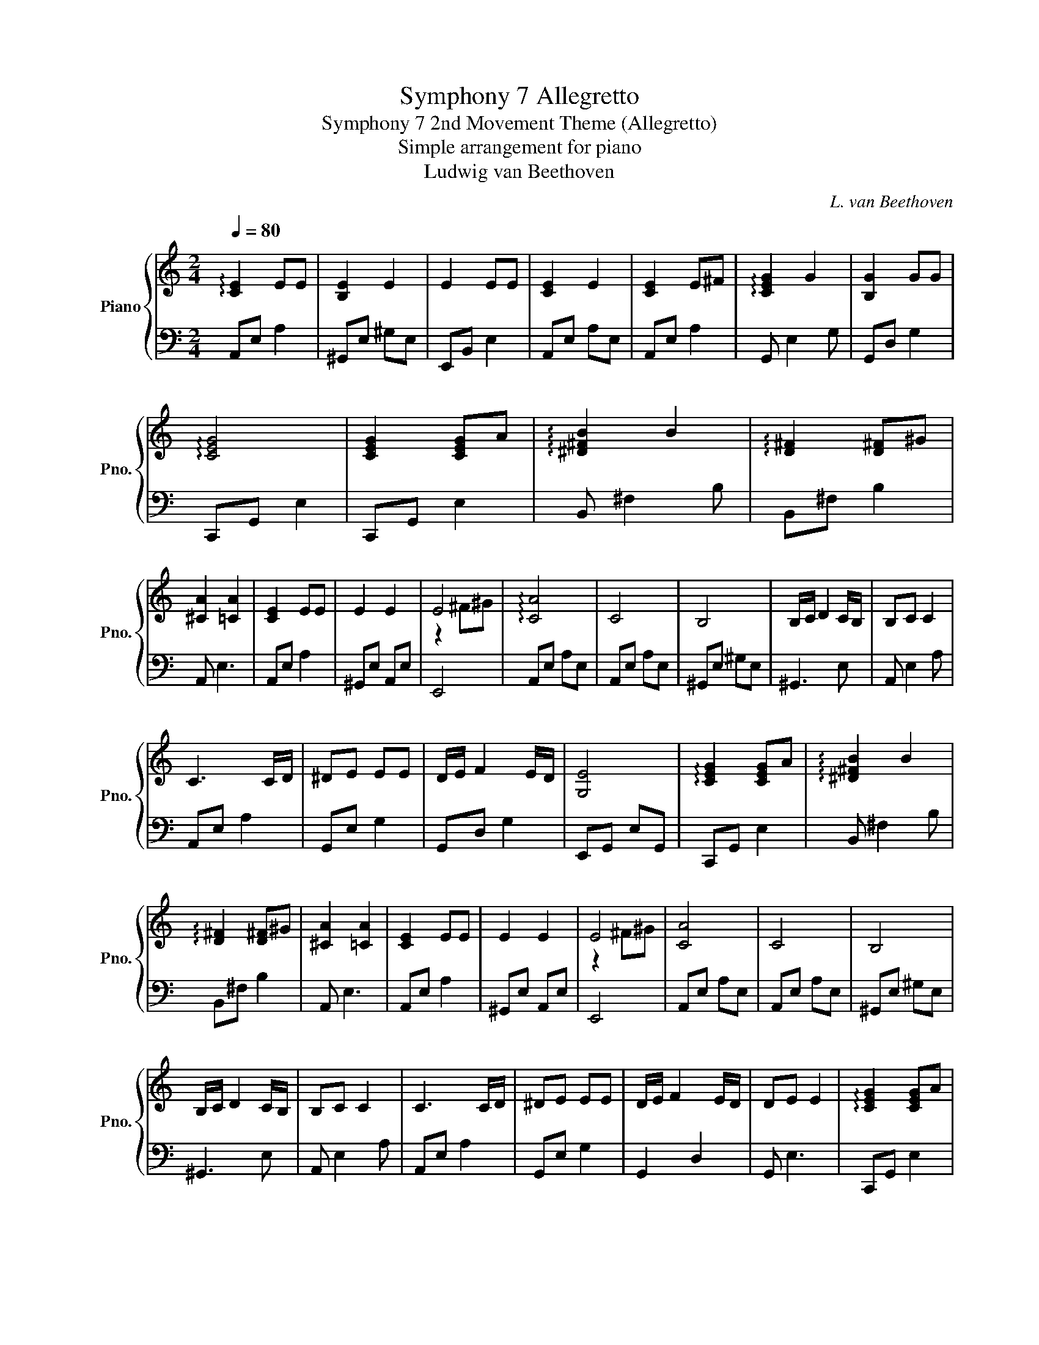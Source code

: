 X:1
T:Symphony 7 Allegretto
T:Symphony 7 2nd Movement Theme (Allegretto) 
T:Simple arrangement for piano
T:Ludwig van Beethoven
C:L. van Beethoven
%%score { ( 1 3 ) | 2 }
L:1/8
Q:1/4=80
M:2/4
K:C
V:1 treble nm="Piano" snm="Pno."
V:3 treble 
V:2 bass 
V:1
 !arpeggio![CE]2 EE | [B,E]2 E2 | E2 EE | [CE]2 E2 | [CE]2 E^F | !arpeggio![CEG]2 G2 | [B,G]2 GG | %7
 !arpeggio![CEG]4 | [CEG]2 [CEG]A | !arpeggio![^D^FB]2 B2 | !arpeggio![D^F]2 [D^F]^G | %11
 [^CA]2 [=CA]2 | [CE]2 EE | E2 E2 | E4 | !arpeggio![CA]4 | C4 | B,4 | B,/C/ D2 C/B,/ | B,C C2 | %20
 C3 C/D/ | ^DE EE | D/E/ F2 E/D/ | [G,E]4 | !arpeggio![CEG]2 [CEG]A | !arpeggio![^D^FB]2 B2 | %26
 !arpeggio![D^F]2 [D^F]^G | [^CA]2 [=CA]2 | [CE]2 EE | E2 E2 | E4 | [CA]4 | C4 | B,4 | %34
 B,/C/ D2 C/B,/ | B,C C2 | C3 C/D/ | ^DE EE | D/E/ F2 E/D/ | DE E2 | !arpeggio![CEG]2 [CEG]A | %41
 !arpeggio![^D^FB]2 B2 | !arpeggio![D^F]2 [D^F]^G | [^CA]2 [=CA]2 | [CE]2 EE | E2 E2 | E4 | %47
 [CEA]4 |] %48
V:2
 A,,E, A,2 | ^G,,E, ^G,E, | E,,B,, E,2 | A,,E, A,E, | A,,E, A,2 | G,, E,2 G, | G,,D, G,2 | %7
 C,,G,, E,2 | C,,G,, E,2 | B,, ^F,2 B, | B,,^F, B,2 | A,, E,3 | A,,E, A,2 | ^G,,E, A,,E, | E,,4 | %15
 A,,E, A,E, | A,,E, A,E, | ^G,,E, ^G,E, | ^G,,3 E, | A,, E,2 A, | A,,E, A,2 | G,,E, G,2 | %22
 G,,D, G,2 | E,,G,, E,G,, | C,,G,, E,2 | B,, ^F,2 B, | B,,^F, B,2 | A,, E,3 | A,,E, A,2 | %29
 ^G,,E, A,,E, | E,,4 | A,,E, A,E, | A,,E, A,E, | ^G,,E, ^G,E, | ^G,,3 E, | A,, E,2 A, | A,,E, A,2 | %37
 G,,E, G,2 | G,,2 D,2 | G,, E,3 | C,,G,, E,2 | B,, ^F,2 ^F, | B,, ^F,3 | A,,2 A,,2 | A,,E, A,2 | %45
 ^G,,E, A,,2 | E,,4 | [A,,E,A,]4 |] %48
V:3
 x4 | x4 | x4 | x4 | x4 | x4 | x4 | x4 | x4 | x4 | x4 | x4 | x4 | x4 | z2 ^F^G | x4 | x4 | x4 | %18
 x4 | x4 | x4 | x4 | x4 | x4 | x4 | x4 | x4 | x4 | x4 | x4 | z2 ^F^G | x4 | x4 | x4 | x4 | x4 | %36
 x4 | x4 | x4 | x4 | x4 | x4 | x4 | x4 | x4 | x4 | z2 ^F^G | x4 |] %48

